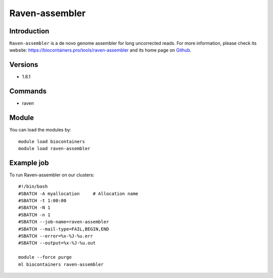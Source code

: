 .. _backbone-label:

Raven-assembler
==============================

Introduction
~~~~~~~~
``Raven-assembler`` is a de novo genome assembler for long uncorrected reads. For more information, please check its website: https://biocontainers.pro/tools/raven-assembler and its home page on `Github`_.

Versions
~~~~~~~~
- 1.8.1

Commands
~~~~~~~
- raven

Module
~~~~~~~~
You can load the modules by::
    
    module load biocontainers
    module load raven-assembler

Example job
~~~~~
To run Raven-assembler on our clusters::

    #!/bin/bash
    #SBATCH -A myallocation     # Allocation name 
    #SBATCH -t 1:00:00
    #SBATCH -N 1
    #SBATCH -n 1
    #SBATCH --job-name=raven-assembler
    #SBATCH --mail-type=FAIL,BEGIN,END
    #SBATCH --error=%x-%J-%u.err
    #SBATCH --output=%x-%J-%u.out

    module --force purge
    ml biocontainers raven-assembler

.. _Github: https://github.com/lbcb-sci/raven